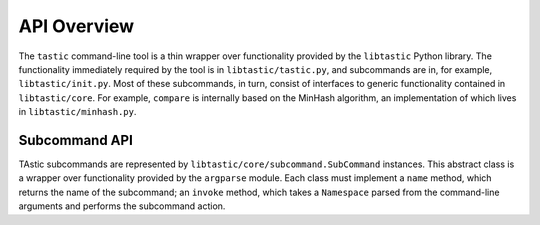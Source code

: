 .. _libtastic:

****************
  API Overview
****************

The ``tastic`` command-line tool is a thin wrapper over functionality provided
by the ``libtastic`` Python library.  The functionality immediately required by
the tool is in ``libtastic/tastic.py``, and subcommands are in, for example,
``libtastic/init.py``.  Most of these subcommands, in turn, consist of
interfaces to generic functionality contained in ``libtastic/core``.  For
example, ``compare`` is internally based on the MinHash algorithm, an
implementation of which lives in ``libtastic/minhash.py``.

Subcommand API
==============

TAstic subcommands are represented by ``libtastic/core/subcommand.SubCommand``
instances.  This abstract class is a wrapper over functionality provided by the
``argparse`` module.  Each class must implement a ``name`` method, which
returns the name of the subcommand; an ``invoke`` method, which takes a
``Namespace`` parsed from the command-line arguments and performs the
subcommand action.
